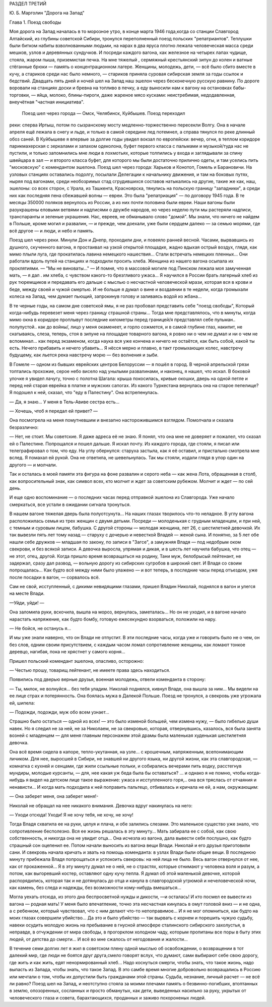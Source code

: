 РАЗДЕЛ ТРЕТИЙ

Ю. Б. Марголин "Дорога на Запад"

Глава 1.  Поезд свободы


Моя дорога на Запад началась в то морозное утро, в конце марта 1946
года,когда со станции Славгород Алтайский, из глубины советской
Сибири, тронулся переполненный поезд польских "репатриантов".
Теплушки были битком набиты взволнованными людьми, на нарах в два
яруса плотно лежала человеческая масса среди мешков, узлов и
деревянных сундучков. И посреди каждого вагона, как железное на
четырех лапах чудище, стояла, жаром пыша, приземистая печка. На мне
тяжелый , сермяжный крестьянский зипун до колен и ватные стёганные
брюки — память о концентрационном лагере. Женщины, молодежь, дети, —
всё было сбито вместе в кучу, а стариков среди нас было немного, —
стариков приняла суровая сибирская земля за годы ссылок и бедствий.
Двадцать пять дней и ночей шел на Запад наш эшелон через бесконечную
русскую равнину. По дороге воровали на станциях доски и бревна на
топливо в печку, а еду выносили нам к вагону на остановках
бабы-торговки, — яйца, молоко, блины-пироги, даже жареное мясо
кусками: неистребимая, недодавленная, внеучётная "частная
инициатива".

 Поезд шел через города — Омск, Челябинск, Куйбышев. Поезд переходил
реки: сперва Иртыш, потом по сызранскому мосту медленно-торжественно
пересекли Волгу. Она в начале апреля ещё лежала в снегу и льде, и
только в самой середине лед потемнел, а справа тянулся по реке
длинный обоз саней. В Куйбышеве я впервые за долгие годы увидел
вокзал по европейски: вечер, огни, в теплом коридоре парикмахерская с
зеркалами и запахом одеколона, буфет первого класса с пальмами и
музыкой/туда нас не пустили, и только запомнились мне люди в
лохмотьях, которые толпились у входа и заглядывали за спину швейцара
в зал — и второго класса буфет, для которого мы были достаточно
прилично одеты, и там уселись пить "московскую" с комендантом эшелона.
Поезд шел через города: Харьков и Конотоп, Гомель и Барановичи. На
узловых станциях оставались подолгу, посылали Делегации к
начальнику движения, и там на боковых путях, ныряя под вагонами, среди
необозримых стад сгрудившихся составов натыкались на другие, такие
же как, наш, эшелоны: со всех сторон, с Урала, из Ташкента, Красноярска,
тянулись на польскую границу "западники", а среди них как последняя
пена сбежавшей волны — евреи. Это была "репатриация" — по договору 1945
года. В те месяцы 350000 поляков вернулось из России, а из них почти
половина были евреи. Наши вагоны были разукрашены еловыми ветвями и
надписями о дружбе народов, но через неделю пути мы растеряли
надписи, транспаранты и зеленые украшения. Нас, евреев, не обманывало
слово "домой". Мы знали, что ничего не найдем в Польше, кроме могил и
развалин, — и прежде, чем доехали, уже были сердцем далеко — за семью
морями, где всё другое — и люди, и небо и память.

Поезд шел через реки. Минули Дон и Днепр, проходили дни, и повеяло
ранней весной. Часами, вырвавшись из душного, скученного вагона, я
простаивал на узкой открытой площадке, жадно вдыхая острый воздух,
глядя, как мимо плыли луга, где прокатилась лавина немецкого
нашествия... Стали встречать немецких пленных... Они работали вдоль
путей на станциях и подходили просить хлеба. Женщина из нашего вагона
осыпала их проклятиями. — "Мы не виноваты..." — И помня, что в массовой
могиле под Пинском лежала моя замученная мать, — я дал . им хлеба, с
чувством какого-то брезгливого ужаса... Я научился в России брать
лагерный хлеб из рук тюремщиков и передавать его дальше с мыслью о
несчастной человеческой мрази, которая вся в крови и беде, между
своей и чужой смертью. И не больше я думал о вине и воздаянии в те
недели, когда громыхали колеса на Запад, чем думает пьющий,
запрокинув голову и заливаясь водой из жбана...

В те черные годы, на самом дне советской ямы, я не раз пробовал
представить себе "поезд свободы", Который когда-нибудь перевезет меня
через границу страшной страны... Тогда мне представлялось, что в
минуты, когда мимо окна в коридоре проплывут последние километры
перед границей/я представлял себе пульман.. полупустой.. как до войны/,
лицо у меня окаменеет, и горло сожмется, и в самой глубине глаз,
накипит, не скатываясь, слеза, теперь, стоя в зипуне на площадке
товарного вагона, я ровно ни о чем не думал и ни о чем не вспоминал...
как перед экзаменом, когда наука вся уже кончена и ничего не остаётся,
как быть собой, какой ты есть. Нечего прибавить и нечего убавить... Я
нёсся мерно и плавно, в такт громыхающих колес, навстречу будущему,
как льется река навстречу морю — без волнения и зыби.

В Гомеле — одном из бывших еврейских центров Белоруссии — я пошёл в
город. В черной апрельской грязи топтались прохожие, серое небо
висело над унылыми развалинами, и наконец, я нашел, что искал. В
боковой улочке я увидел лачугу, точно с полотна Шагала: крыша
покосилась, кривые окошки, дверь на одной петле и перед ней старая
еврейка в платке и мужских сапогах. Из какого Туркестана вернулась
она на старое пепелище? Я подошел к ней, сказал, что "еду в Палестину".
Она встрепенулась.

— Да, я знаю... У меня в Тель-Авиве сестра есть...

— Хочешь, чтоб я передал ей привет? —

Она посмотрела на меня помутневшим и внезапно насторожившимся
взглядом. Помолчала и сказала безразлично:

— Нет, не стоит. Мы советские. Я даже адреса её не знаю. Я понял, что она
мне не доверяет и пожалел, что сказал ей о Палестине. Попрощался и
пошел дальше. Я искал почту. Из каждого города, где стояли, я писал или
телеграфировал о том, что еду. На углу обернулся: старуха застыла, как
я её оставил, и пристально смотрела мне вслед. Я помахал ей рукой. Она
не ответила, не шевельнулась. Так мы стояли, издали глядя в упор один
на другого — и молчали.

Так и осталась в моей памяти эта фигура на фоне развалин и серого неба
— как жена Лота, обращенная в столб, как вопросительный знак, как
символ всех, кто молчит и ждет за советским рубежом. Молчит и ждет —
по сей день.

И еще одно воспоминание — о последних часах перед отправкой эшелона
из Славгорода. Уже начало смеркаться, все устали в ожидании сигнала
тронуться.

В нашем вагоне тяжелая дверь была полуотсунута... На наших глазах
творилось что-то неладное. В углу вагона расположилась семья из трех
женщин с двумя детьми. Посреди — молоденькая с грудным младенцем, и
при ней, с темным и суровым лицом, бабушка. С другой стороны — молодая
женщина, лет 26, с шестилетней девочкой. Их так вывезли пять лет тому
назад — старуху с дочерью и невесткой Владей — женой сына. И понятно,
за 5 лет обе нашли себе дружков — младшая по закону, по записи в "3агсе",
а замужняя Владя — под недобрым оком свекрови, и без всякой записи. А
девочка выросла, упрямая и дикая, и в шесть лет научила бабушка, что
отец — не этот, отец, другой. Когда пришло время возвращаться на
родину, Тани муж, белобрысый лейтенант, не задержал, сразу дал развод,
— вольную дорогу из сибирских сугробов в широкий свет. И Владя со
своим попрощалась... Как будто всё между ними было улажено — и вот
теперь, в последние часы перед отъездом, уже после посадки в вагон, —
сорвалось всё.

Сам не свой, исступленный, с дикими невидящими глазами, пришел Владин
Николай, поднялся в вагон и улегся на месте Влади.

—Уйди, уйди! —

Она заломила руки, вскочила, вышла на мороз, вернулась, заметалась...
Но он не уходил, и в вагоне начало нарастать напряжение, как будто
бомбу, готовую ежесекундно взорваться, положили на нару.

— Не бойся, не останусь я...

И мы уже знали наверно, что он Влади не отпустит. В эти последние часы,
когда уже и говорить было не о чем, он без слов, одним своим
присутствием, с каждым часом ломал сопротивление женщины, как ломают
тонкое деревцо, нагибая, пока не хрястнет у самого корня...

Пришел польский комендант эшелона, опасливо, осторожно:

— Честью прошу, товарищ лейтенант, не имеете права здесь находиться.

Появились под дверью верные друзья, военная молодежь, отвели
коменданта в сторону:

— Ты, милок, не волнуйся... без тебя уладим. Николай поднялся, кивнул
Владе, она вышла за ним... Мы видели на ее лице страх и потерянность.
Она боялась мужа в Далекой Польше. Поезд не тронулся, а свекровь уже
угрожала ей, шипела:

— Подожди, подожди, муж обо всем узнает...

Страшно было остаться — одной из всех! — это было изменой большей,
чем измена нужу, — было гибелью души навек. Но я следил не за ней, не за
Николаем, не за свекровью, которая, отвернувшись, казалось, вся была
занята возней с младенцем — для меня главным персонажем этой драмы
была маленькая худенькая шестилетняя девочка.

Она всё время сидела в капоре, тепло-укутанная, на узле... с крошечным,
напряженным, всепонимающим личиком. Для нее, выросшей в Сибири, не
знавшей ни другого языка, ни другой жизни, как эта славгородская, —
комнатка с кухней и сенцами, где жили ссыльные польки, и собирались
вечерами пить водку, расстегнув мундиры, молодые курсанты, — для, нее
какая уж беда была бы оставаться? ... и однако я не помню, чтобы
когда-нибудь я видел на детском лице такое выражение: ужаса и
исступленного горя,.. она вся тряслась от отчаяния и ненависти... И
когда мать подходила к ней поправить пальтецо, отбивалась и кричала
не ей, а нам, окружающим:

— Она заберет меня, она заберет меня!-

Николай не обращал на нее никакого внимания. Девочка вдруг
накинулась на него:

— Уходи отсюда! Уходи! Я не хочу тебя, не хочу, не хочу!

Тогда Владя схватила ее на руки, целуя и плача, и обе залились слезами.
Это маленькое существо уже знало, что сопротивление бесполезно. Вся
ее жизнь решалась в эту минуту... Мать забирала ее с собой, как свою
собственность, и никогда она не увидит отца... Она исчезла из вагона,
дала вывести себя послушно, как будто страшный сон оцепенил ее. Потом
начали выносить из вагона вещи Влади. Николай и его друзья
приготовили сани. И свекровь начала кричать и звать на помощь
коменданта: в узлах Влади были общие вещи. В последнюю минуту
прибежала Владя попрощаться и успокоить свекровь: на ней лица не
было. Весь вагон отвернулся от нее, как от прокаженной... Я в эту минуту
думал не о ней, не о страстях, которые отнимают у человека воля и
разум, а потом, как выгоревший костер, оставляют одну кучу пепла. Я
думал об этой маленькой девочке, которой распорядились, которая так и
не дотянулась до отца и канула в славгородской угрюмой и
нечеловеческой ночи, как камень, без следа и надежды, без возможности
кому-нибудь вмешаться...

Могла уехать отсюда, из этого дна беспросветной нужды и дикости, —и
осталась! И кто посмел ее вывести из вагона — родная мать! У меня было
впечатление, точно эта несчастная кинулась в омут головой вниз — и не
одна, а с ребенком, который чувствовал, что с ним делают что-то
непоправимое... И я не мог опомниться, как будто на моих глазах
совершили убийство... Да это и было убийство — так вырвать с корнем и
порешить чужую судьбу, навеки осудить молодую жизнь на пребывание в
гнусной атмосфере сталинского сибирского захолустья, в неправде, в
отчуждении от мира свободы, в прогорклом холодном чаду, которым
пропитаны все поры в быту этих людей, от детства до смерти... И всё во
мне сжалось от негодования и жалости...

В течение семи долгих лет я жил в советском плену одной мыслью об
освобождении, о возвращении в тот далекий мир, где люди не боятся друг
друга,смело говорят вслух, что думают, сами выбирают себе свою дорогу,
где жить и как жить, едят ненормированный хлеб... Надо коснуться
смерти, чтобы знать, что такое жизнь, надо выпасть из Запада, чтобы
знать, что такое Запад. В это самбе время многие добровольно
возвращались в Россию или мечтали о том, чтобы их допустили быть
гражданами этой страны. Судьба, незнание, личный расчет — не всё ли
равно? Поезд шел на Запад, и неотступно стояла за моими плечами память
о безвинно-погибших, втоптанных в землю, опозоренных, сосланных и
просто обманутых, как дети, выведенных насильно за руку, укрытых от
человеческого глаза и совета, барахтающихся, проданных и заживо
похороненых людей.
